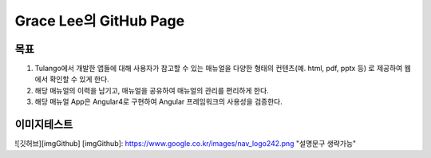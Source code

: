 Grace Lee의 GitHub Page
--------------------------

목표
==========================
1. Tulango에서 개발한 앱들에 대해 사용자가 참고할 수 있는 매뉴얼을 다양한 형태의 컨텐츠(예. html, pdf, pptx 등) 로 제공하여 웹에서 확인할 수 있게 한다. 
2. 해당 매뉴얼의 이력을 남기고, 매뉴얼을 공유하여 매뉴얼의 관리를 편리하게 한다. 
3. 해당 매뉴얼 App은 Angular4로 구현하여 Angular 프레임워크의 사용성을 검증한다.

이미지테스트
==========================
![깃허브][imgGithub]
[imgGithub]: https://www.google.co.kr/images/nav_logo242.png "설명문구 생략가능"



